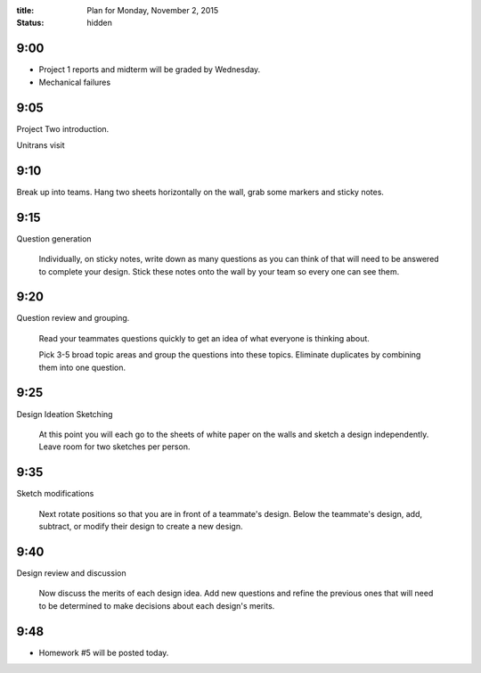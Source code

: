 :title: Plan for Monday, November 2, 2015
:status: hidden

9:00
====

- Project 1 reports and midterm will be graded by Wednesday.
- Mechanical failures

9:05
====

Project Two introduction.

Unitrans visit

9:10
====

Break up into teams. Hang two sheets horizontally on the wall, grab some
markers and sticky notes.

9:15
====

Question generation

   Individually, on sticky notes, write down as many questions as you can think
   of that will need to be answered to complete your design. Stick these notes
   onto the wall by your team so every one can see them.

9:20
====

Question review and grouping.

   Read your teammates questions quickly to get an idea of what everyone is
   thinking about.

   Pick 3-5 broad topic areas and group the questions into these topics.
   Eliminate duplicates by combining them into one question.

9:25
====

Design Ideation Sketching

   At this point you will each go to the sheets of white paper on the walls and
   sketch a design independently. Leave room for two sketches per person.

9:35
====

Sketch modifications

   Next rotate positions so that you are in front of a teammate's design. Below
   the teammate's design, add, subtract, or modify their design to create a new
   design.

9:40
====

Design review and discussion

    Now discuss the merits of each design idea. Add new questions and refine
    the previous ones that will need to be determined to make decisions about
    each design's merits.

9:48
====

- Homework #5 will be posted today.
